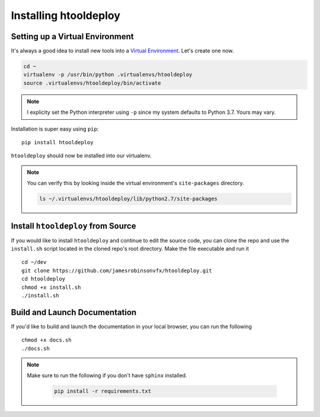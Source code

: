 Installing htooldeploy
======================

Setting up a Virtual Environment
^^^^^^^^^^^^^^^^^^^^^^^^^^^^^^^^
It's always a good idea to install new tools into a `Virtual Environment
<https://virtualenv.pypa.io/en/latest/>`_. Let's create one now.

.. code-block:: bash

    cd ~
    virtualenv -p /usr/bin/python .virtualenvs/htooldeploy
    source .virtualenvs/htooldeploy/bin/activate

.. note::
   I explicity set the Python interpreter using ``-p`` since my system defaults
   to Python 3.7. Yours may vary.

Installation is super easy using ``pip``::

    pip install htooldeploy

``htooldeploy`` should now be installed into our virtualenv.

.. note::
   You can verify this by looking inside the virtual environment's
   ``site-packages`` directory.

   .. code-block:: bash

        ls ~/.virtualenvs/htooldeploy/lib/python2.7/site-packages

Install ``htooldeploy`` from Source
^^^^^^^^^^^^^^^^^^^^^^^^^^^^^^^^^^^
If you would like to install ``htooldeploy`` and continue to edit the source
code, you can clone the repo and  use the ``install.sh`` script located in the
cloned repo's root directory. Make the file executable and run it ::

    cd ~/dev
    git clone https://github.com/jamesrobinsonvfx/htooldeploy.git
    cd htooldeploy
    chmod +x install.sh
    ./install.sh

Build and Launch Documentation
^^^^^^^^^^^^^^^^^^^^^^^^^^^^^^

If you'd like to build and launch the documentation in your local browser, you
can run the following ::

    chmod +x docs.sh
    ./docs.sh

.. note::
   Make sure to run the following if you don't have ``sphinx`` installed.

    .. code-block:: bash

        pip install -r requirements.txt

